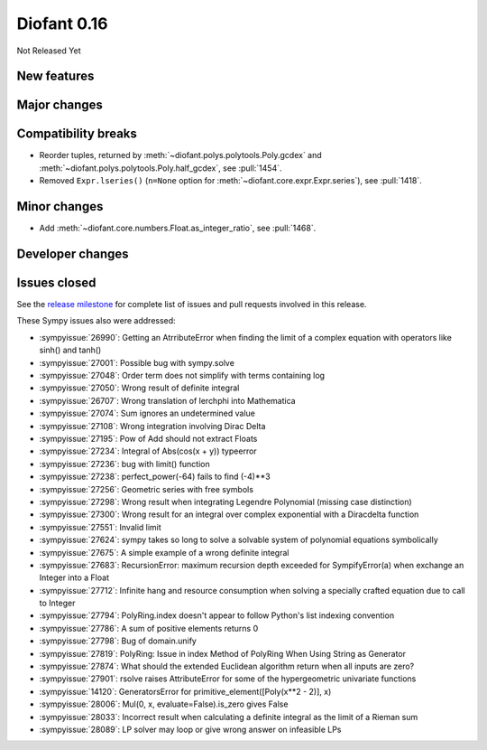 ============
Diofant 0.16
============

Not Released Yet

New features
============

Major changes
=============

Compatibility breaks
====================

* Reorder tuples, returned by :meth:`~diofant.polys.polytools.Poly.gcdex` and :meth:`~diofant.polys.polytools.Poly.half_gcdex`, see :pull:`1454`.
* Removed ``Expr.lseries()`` (``n=None`` option for :meth:`~diofant.core.expr.Expr.series`), see :pull:`1418`.

Minor changes
=============

* Add :meth:`~diofant.core.numbers.Float.as_integer_ratio`, see :pull:`1468`.

Developer changes
=================

Issues closed
=============

See the `release milestone <https://github.com/diofant/diofant/milestone/10?closed=1>`_
for complete list of issues and pull requests involved in this release.

These Sympy issues also were addressed:

* :sympyissue:`26990`: Getting an AtrributeError when finding the limit of a complex equation with operators like sinh() and tanh()
* :sympyissue:`27001`: Possible bug with sympy.solve
* :sympyissue:`27048`: Order term does not simplify with terms containing log
* :sympyissue:`27050`: Wrong result of definite integral
* :sympyissue:`26707`: Wrong translation of lerchphi into Mathematica
* :sympyissue:`27074`: Sum ignores an undetermined value
* :sympyissue:`27108`: Wrong integration involving Dirac Delta
* :sympyissue:`27195`: Pow of Add should not extract Floats
* :sympyissue:`27234`: Integral of Abs(cos(x + y)) typeerror
* :sympyissue:`27236`: bug with limit() function
* :sympyissue:`27238`: perfect_power(-64) fails to find (-4)**3
* :sympyissue:`27256`: Geometric series with free symbols
* :sympyissue:`27298`: Wrong result when integrating Legendre Polynomial (missing case distinction)
* :sympyissue:`27300`: Wrong result for an integral over complex exponential with a Diracdelta function
* :sympyissue:`27551`: Invalid limit
* :sympyissue:`27624`: sympy takes so long to solve a solvable system of polynomial equations symbolically
* :sympyissue:`27675`: A simple example of a wrong definite integral
* :sympyissue:`27683`: RecursionError: maximum recursion depth exceeded for SympifyError(a) when exchange an Integer into a Float
* :sympyissue:`27712`: Infinite hang and resource consumption when solving a specially crafted equation due to call to Integer
* :sympyissue:`27794`: PolyRing.index doesn't appear to follow Python's list indexing convention
* :sympyissue:`27786`: A sum of positive elements returns 0
* :sympyissue:`27798`: Bug of domain.unify
* :sympyissue:`27819`: PolyRing: Issue in index Method of PolyRing When Using String as Generator
* :sympyissue:`27874`: What should the extended Euclidean algorithm return when all inputs are zero?
* :sympyissue:`27901`: rsolve raises AttributeError for some of the hypergeometric univariate functions
* :sympyissue:`14120`: GeneratorsError for primitive_element([Poly(x**2 - 2)], x)
* :sympyissue:`28006`: Mul(0, x, evaluate=False).is_zero gives False
* :sympyissue:`28033`: Incorrect result when calculating a definite integral as the limit of a Rieman sum
* :sympyissue:`28089`: LP solver may loop or give wrong answer on infeasible LPs
